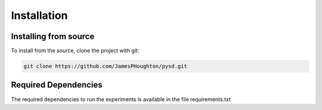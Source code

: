 .. installation instructions


Installation
============


Installing from source
----------------------
To install from the source, clone the project with git:

.. code-block:: bash

   git clone https://github.com/JamesPHoughton/pysd.git


Required Dependencies
---------------------

The required dependencies to run the experiments is available in the file requirements.txt